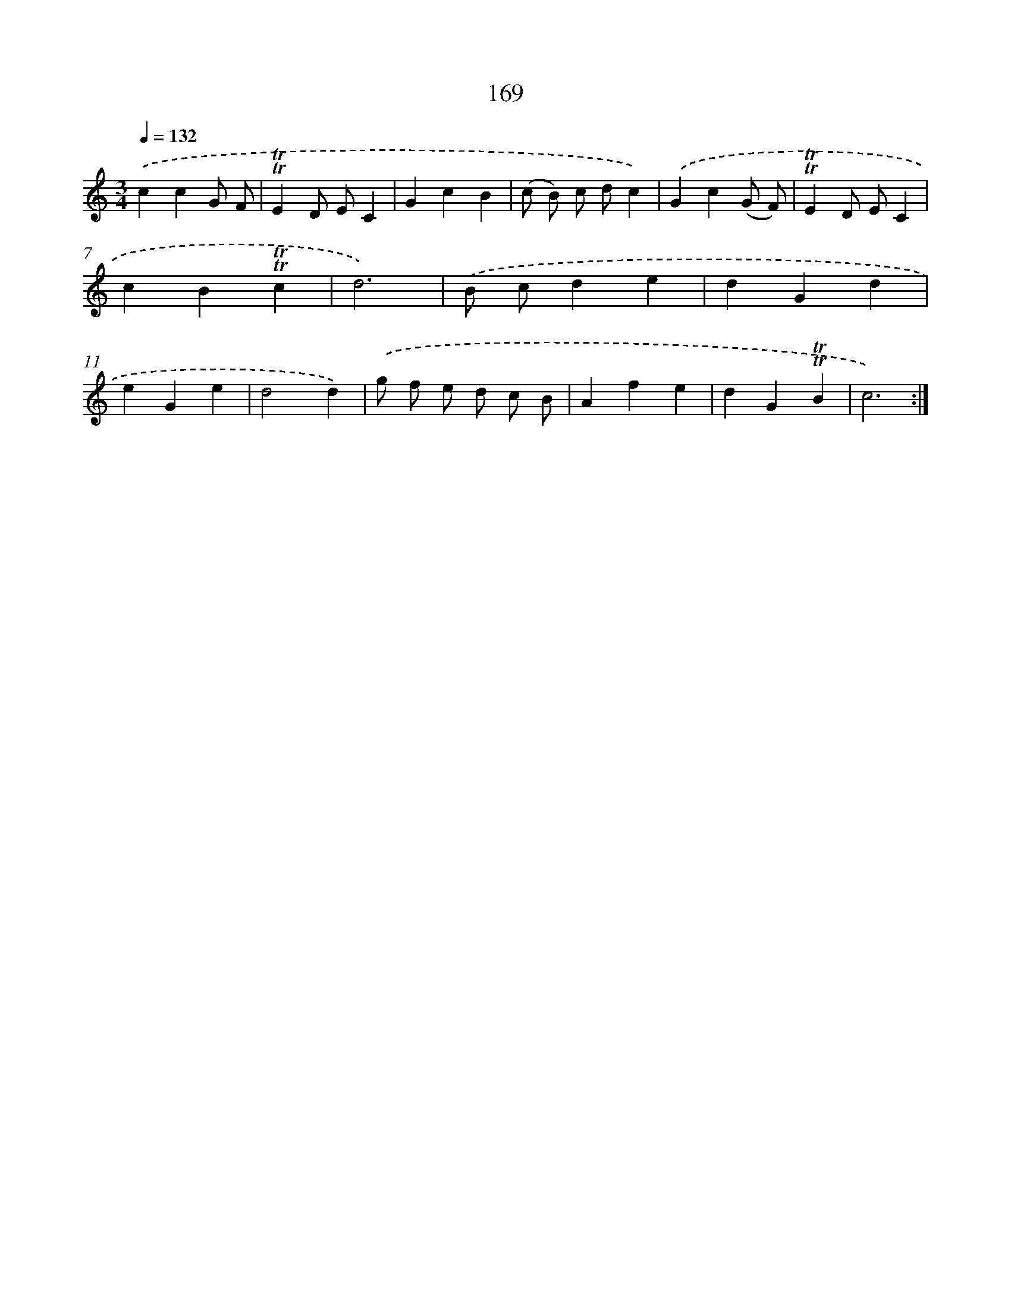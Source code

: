 X: 15698
T: 169
%%abc-version 2.0
%%abcx-abcm2ps-target-version 5.9.1 (29 Sep 2008)
%%abc-creator hum2abc beta
%%abcx-conversion-date 2018/11/01 14:37:56
%%humdrum-veritas 1042802433
%%humdrum-veritas-data 2453046867
%%continueall 1
%%barnumbers 0
L: 1/4
M: 3/4
Q: 1/4=132
K: C clef=treble
.('ccG/ F/ |
!trill!!trill!ED/ E/C |
GcB |
(c/ B/) c/ d/c) |
.('Gc(G/ F/) |
!trill!!trill!ED/ E/C |
cB!trill!!trill!c |
d3) |
.('B/ c/de |
dGd |
eGe |
d2d) |
.('g/ f/ e/ d/ c/ B/ |
Afe |
dG!trill!!trill!B |
c3) :|]
